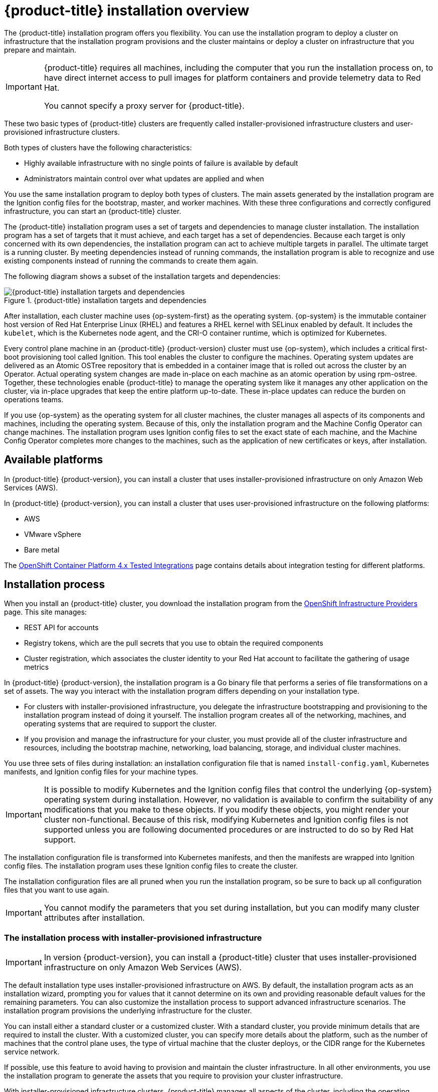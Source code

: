 // Module included in the following assemblies:
//
// * architecture/architecture-installation.adoc

[id="installation-overview_{context}"]
= {product-title} installation overview

The {product-title} installation program offers you flexibility. You can use the installation
program to deploy a cluster on infrastructure that the installation program
provisions and the cluster maintains or deploy a cluster on infrastructure
that you prepare and maintain.

[IMPORTANT]
====
{product-title} requires all machines, including the computer that you run the
installation process on, to have direct internet access to pull images
for platform containers and provide telemetry data to Red Hat.

You cannot specify a proxy server for {product-title}.
====

These two basic types of {product-title} clusters are frequently called
installer-provisioned infrastructure clusters and user-provisioned
infrastructure clusters.

Both types of clusters have the following characteristics:

* Highly available infrastructure with no single points of failure is available
by default
* Administrators maintain control over what updates are applied and when

You use the same installation program to deploy both types of clusters. The main
assets generated by the installation program are the Ignition config files for the
bootstrap, master, and worker machines. With these three configurations and correctly
configured infrastructure, you can start an {product-title} cluster.

The {product-title} installation program uses a set of targets and dependencies to manage
cluster installation. The installation program has a set of targets that it must achieve,
and each target has a set of dependencies. Because each target is only
concerned with its own dependencies, the installation program can act to achieve
multiple targets in parallel. The ultimate target is a running cluster. By
meeting dependencies instead of running commands, the installation program is
able to recognize and use existing components instead of running the commands to
create them again.

The following diagram shows a subset of the installation targets and dependencies:

.{product-title} installation targets and dependencies
image::targets-and-dependencies.png[{product-title} installation targets and dependencies]

After installation, each cluster machine uses {op-system-first} as the operating
system. {op-system} is the immutable container host version of
Red Hat Enterprise Linux (RHEL) and features a RHEL kernel with SELinux enabled
by default. It includes the `kubelet`, which is the Kubernetes node agent, and
the CRI-O container runtime, which is optimized for Kubernetes.

Every control plane machine in an {product-title} {product-version} cluster must
use {op-system}, which includes a critical first-boot provisioning tool called
Ignition. This tool enables the cluster to configure the machines.
Operating system updates are delivered as an Atomic OSTree repository that is
embedded in a container image that is rolled out across the cluster by an
Operator. Actual operating system changes are made in-place on each machine as
an atomic operation by using rpm-ostree. Together, these technologies enable
{product-title} to manage the operating system like it manages any other
application on the cluster, via in-place upgrades that keep the entire platform
up-to-date. These in-place updates can reduce the burden on operations teams.

If you use {op-system} as the operating system for all cluster machines, the
cluster manages all aspects of its components and machines, including the
operating system. Because of this, only the installation program and the
Machine Config Operator can change machines. The installation program uses
Ignition config files to set the exact state of each machine, and the Machine
Config Operator completes more changes to the machines, such as the application
of new certificates or keys, after installation.

[id="available-platforms_{context}"]
== Available platforms

In {product-title} {product-version}, you can install a cluster that uses
installer-provisioned infrastructure on only Amazon Web Services (AWS).

In {product-title} {product-version}, you can install a cluster that uses
user-provisioned infrastructure on the following platforms:

* AWS
* VMware vSphere
* Bare metal

The link:https://access.redhat.com/articles/4128421[OpenShift Container Platform 4.x Tested Integrations]
page contains details about integration testing for different platforms.

[id="installation-process_{context}"]
== Installation process

When you install an {product-title} cluster, you download the
installation program from the
link:https://cloud.redhat.com/openshift/install[OpenShift Infrastructure Providers]
page. This site manages:

* REST API for accounts
* Registry tokens, which are the pull secrets that you use to obtain the required
components
* Cluster registration, which associates the cluster identity to your Red Hat
account to facilitate the gathering of usage metrics

In {product-title} {product-version}, the installation program is a Go binary file that performs a
series of file transformations on a set of assets. The way you interact with the
installation program differs depending on your installation type.

* For clusters with installer-provisioned infrastructure, you delegate the
infrastructure bootstrapping and provisioning to the installation program
instead of doing it yourself. The installion program creates all of the
networking, machines, and operating systems that are required to support the
cluster.

* If you provision and manage the infrastructure for your cluster, you must
provide all of the cluster infrastructure and resources, including the
bootstrap machine, networking, load balancing, storage, and individual cluster
machines.

You use three sets of files during installation: an installation configuration
file that is named `install-config.yaml`, Kubernetes manifests, and Ignition
config files for your machine types.

[IMPORTANT]
====
It is possible to modify Kubernetes and the Ignition config files that control
the underlying {op-system} operating system during installation. However,
no validation is available to confirm the suitability of any modifications that
you make to these objects. If you modify these objects, you might render
your cluster non-functional. Because of this risk, modifying Kubernetes and
Ignition config files is not supported unless you are following documented procedures
or are instructed to do so by Red Hat support.
====

The installation configuration file is transformed into Kubernetes manifests, and
then the manifests are wrapped into Ignition config files. The installation program uses
these Ignition config files to create the cluster.

The installation configuration files are all pruned when you run the installation program,
so be sure to back up all configuration files that you want to use again.

[IMPORTANT]
====
You cannot modify the parameters that you set during installation, but you can
modify many cluster attributes after installation.
====

[discrete]
=== The installation process with installer-provisioned infrastructure

[IMPORTANT]
====
In version {product-version}, you can install a {product-title} cluster that
uses installer-provisioned infrastructure on only
Amazon Web Services (AWS).
====

The default installation type uses installer-provisioned infrastructure
on AWS. By default, the installation
program acts as an installation wizard, prompting you
for values that it cannot determine on its own and providing reasonable default
values for the remaining parameters. You can also customize the installation
process to support advanced infrastructure scenarios. The installation program provisions
the underlying infrastructure for the cluster.

You can install either a standard cluster or a customized cluster. With a
standard cluster, you provide minimum details that are required to install the
cluster. With a customized cluster, you can specify more details about the
platform, such as the number of machines that the control plane uses, the type
of virtual machine that the cluster deploys, or the CIDR range for the
Kubernetes service network.

If possible, use this feature to avoid
having to provision and maintain the cluster infrastructure. In all other
environments, you use the installation program to generate the assets that you require to
provision your cluster infrastructure.

With installer-provisioned infrastructure clusters, {product-title} manages all aspects of
the cluster, including the operating system itself. Each machine boots with a
configuration that references resources hosted in the cluster that it joins.
This configuration allows the cluster to manage itself as updates are applied.

[discrete]
=== The installation process with user-provisioned infrastructure

You can also install {product-title} on infrastructure that you provide. You use the
installation program to generate the assets that you require to provision the
cluster infrastructure, create the cluster infrastructure, and then deploy
the cluster to the infrastructure that you provided.

If you do not use infrastructure that the installation program provisioned, you must manage
and maintain the cluster resources yourself, including:

* The control plane and compute machines that make up the cluster
* Load balancers
* Cluster networking, including the DNS records and required subnets
* Storage for the cluster infrastructure and applications

If your cluster uses user-provisioned infrastructure, you have the option of
adding RHEL worker machines to your cluster.

[discrete]
=== Installation process details

Because each machine in the cluster requires information about the cluster when
it is provisioned, {product-title} uses a temporary _bootstrap_ machine during
initial configuration to provide the required information to the permanent
control plane. It boots by using an Ignition config file that describes how to
create the cluster. The boostrap machine creates the master machines that
make up the control plane. The control plane machines then create the compute,
or worker, machines. The following figure illustrates this process:

.Creating the bootstrap, master, and worker machines
image::create-nodes.png[Creating bootstrap, master, and worker machines]

After the cluster machines initialize, the bootstrap machine is destroyed.
All clusters use the bootstrap process to initialize the
cluster, but if you provision the infrastructure for your cluster, you must
complete many of the steps manually.

[IMPORTANT]
====
The Ignition config files that the installation program generates contain
certificates that expires after 24 hours. You must complete you cluster
installation before the certificate expires.
====

Bootstrapping a cluster involves the following steps:

. The bootstrap machine boots and starts hosting the remote resources required
for the master machines to boot. (Requires manual intervention if you provision
  the infrastructure)
. The master machines fetch the remote resources from the bootstrap machine
and finish booting. (Requires manual intervention if you provision the
  infrastructure)
. The master machines use the bootstrap machine to form an etcd cluster.
. The bootstrap machine starts a temporary Kubernetes control plane using the
new etcd cluster.
. The temporary control plane schedules the production control plane to the
master machines.
. The temporary control plane shuts down and passes control to the production
control plane.
. The bootstrap machine injects {product-title} components into the production
control plane.
. The installation program shuts down the bootstrap machine.
(Requires manual intervention if you provision the infrastructure)
. The control plane sets up the worker nodes.
. The control plane installs additional services in the form of a set
of Operators.

The result of this bootstrapping process is a fully running {product-title}
cluster. The cluster then downloads and configures remaining components
needed for the day-to-day operation, including the creation of worker machines
in supported environments.

[discrete]
=== Installation process details

[discrete]
== Installation scope

The scope of the {product-title} installation program is intentionally narrow.
It is designed for simplicity and ensured success. You can complete many
more configuration tasks after installation completes.
